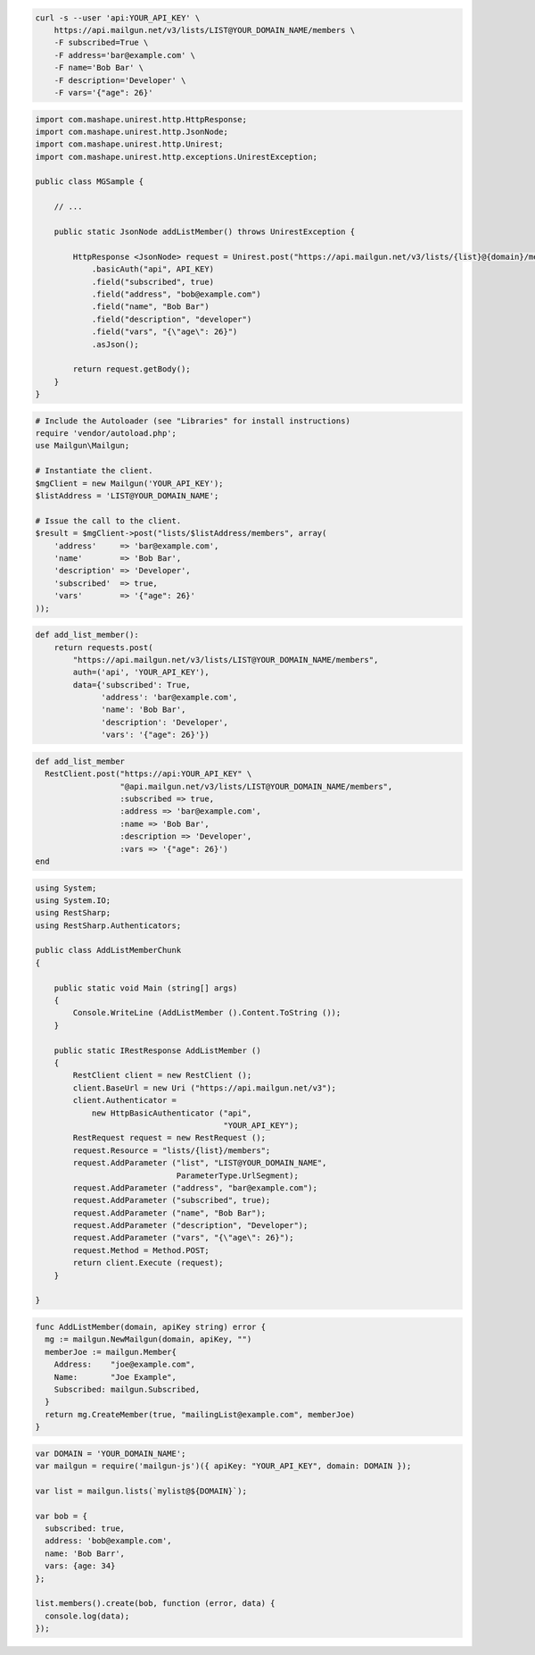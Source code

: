 
.. code-block:: bash

    curl -s --user 'api:YOUR_API_KEY' \
	https://api.mailgun.net/v3/lists/LIST@YOUR_DOMAIN_NAME/members \
	-F subscribed=True \
	-F address='bar@example.com' \
	-F name='Bob Bar' \
	-F description='Developer' \
	-F vars='{"age": 26}'

.. code-block:: java

 import com.mashape.unirest.http.HttpResponse;
 import com.mashape.unirest.http.JsonNode;
 import com.mashape.unirest.http.Unirest;
 import com.mashape.unirest.http.exceptions.UnirestException;
 
 public class MGSample {
 
     // ...
 
     public static JsonNode addListMember() throws UnirestException {
 
         HttpResponse <JsonNode> request = Unirest.post("https://api.mailgun.net/v3/lists/{list}@{domain}/members")
             .basicAuth("api", API_KEY)
             .field("subscribed", true)
             .field("address", "bob@example.com")
             .field("name", "Bob Bar")
             .field("description", "developer")
             .field("vars", "{\"age\": 26}")
             .asJson();
 
         return request.getBody();
     }
 }

.. code-block:: php

  # Include the Autoloader (see "Libraries" for install instructions)
  require 'vendor/autoload.php';
  use Mailgun\Mailgun;

  # Instantiate the client.
  $mgClient = new Mailgun('YOUR_API_KEY');
  $listAddress = 'LIST@YOUR_DOMAIN_NAME';

  # Issue the call to the client.
  $result = $mgClient->post("lists/$listAddress/members", array(
      'address'     => 'bar@example.com',
      'name'        => 'Bob Bar',
      'description' => 'Developer',
      'subscribed'  => true,
      'vars'        => '{"age": 26}'
  ));

.. code-block:: py

 def add_list_member():
     return requests.post(
         "https://api.mailgun.net/v3/lists/LIST@YOUR_DOMAIN_NAME/members",
         auth=('api', 'YOUR_API_KEY'),
         data={'subscribed': True,
               'address': 'bar@example.com',
               'name': 'Bob Bar',
               'description': 'Developer',
               'vars': '{"age": 26}'})

.. code-block:: rb

 def add_list_member
   RestClient.post("https://api:YOUR_API_KEY" \
                   "@api.mailgun.net/v3/lists/LIST@YOUR_DOMAIN_NAME/members",
                   :subscribed => true,
                   :address => 'bar@example.com',
                   :name => 'Bob Bar',
                   :description => 'Developer',
                   :vars => '{"age": 26}')
 end

.. code-block:: csharp

 using System;
 using System.IO;
 using RestSharp;
 using RestSharp.Authenticators;

 public class AddListMemberChunk
 {

     public static void Main (string[] args)
     {
         Console.WriteLine (AddListMember ().Content.ToString ());
     }

     public static IRestResponse AddListMember ()
     {
         RestClient client = new RestClient ();
         client.BaseUrl = new Uri ("https://api.mailgun.net/v3");
         client.Authenticator =
             new HttpBasicAuthenticator ("api",
                                         "YOUR_API_KEY");
         RestRequest request = new RestRequest ();
         request.Resource = "lists/{list}/members";
         request.AddParameter ("list", "LIST@YOUR_DOMAIN_NAME",
                               ParameterType.UrlSegment);
         request.AddParameter ("address", "bar@example.com");
         request.AddParameter ("subscribed", true);
         request.AddParameter ("name", "Bob Bar");
         request.AddParameter ("description", "Developer");
         request.AddParameter ("vars", "{\"age\": 26}");
         request.Method = Method.POST;
         return client.Execute (request);
     }

 }

.. code-block:: go

 func AddListMember(domain, apiKey string) error {
   mg := mailgun.NewMailgun(domain, apiKey, "")
   memberJoe := mailgun.Member{
     Address:    "joe@example.com",
     Name:       "Joe Example",
     Subscribed: mailgun.Subscribed,
   }
   return mg.CreateMember(true, "mailingList@example.com", memberJoe)
 }


.. code-block:: node

 var DOMAIN = 'YOUR_DOMAIN_NAME';
 var mailgun = require('mailgun-js')({ apiKey: "YOUR_API_KEY", domain: DOMAIN });

 var list = mailgun.lists(`mylist@${DOMAIN}`);

 var bob = {
   subscribed: true,
   address: 'bob@example.com',
   name: 'Bob Barr',
   vars: {age: 34}
 };

 list.members().create(bob, function (error, data) {
   console.log(data);
 });
